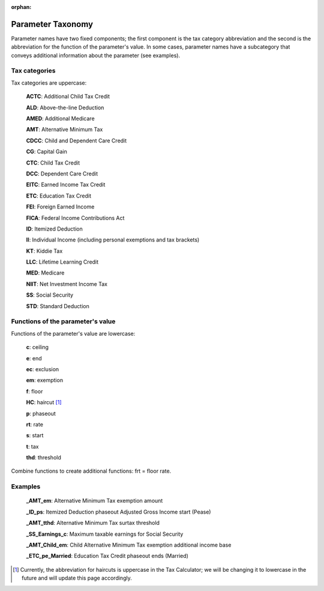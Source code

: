 :orphan:

Parameter Taxonomy
==================

Parameter names have two fixed components; the first component is the
tax category abbreviation and the second is the abbreviation for the
function of the parameter's value. In some cases, parameter names have
a subcategory that conveys additional information about the parameter
(see examples).

Tax categories
--------------

Tax categories are uppercase:

   **ACTC**: Additional Child Tax Credit

   **ALD**: Above-the-line Deduction

   **AMED**: Additional Medicare

   **AMT**: Alternative Minimum Tax

   **CDCC**: Child and Dependent Care Credit

   **CG**: Capital Gain

   **CTC**: Child Tax Credit

   **DCC**: Dependent Care Credit

   **EITC**: Earned Income Tax Credit

   **ETC**: Education Tax Credit

   **FEI**: Foreign Earned Income

   **FICA**: Federal Income Contributions Act

   **ID**: Itemized Deduction

   **II**: Individual Income (including personal exemptions and tax brackets)

   **KT**: Kiddie Tax

   **LLC**: Lifetime Learning Credit

   **MED**: Medicare

   **NIIT**: Net Investment Income Tax

   **SS**: Social Security

   **STD**: Standard Deduction

Functions of the parameter's value
----------------------------------

Functions of the parameter's value are lowercase:

   **c**: ceiling

   **e**: end

   **ec**: exclusion

   **em**: exemption

   **f**: floor

   **HC**: haircut [1]_

   **p**: phaseout

   **rt**: rate

   **s**: start

   **t**: tax

   **thd**: threshold

Combine functions to create additional functions: frt = floor rate.

Examples
---------

   **_AMT_em**: Alternative Minimum Tax exemption amount

   **_ID_ps**: Itemized Deduction phaseout Adjusted Gross Income start (Pease)

   **_AMT_tthd**: Alternative Minimum Tax surtax threshold

   **_SS_Earnings_c**: Maximum taxable earnings for Social Security

   **_AMT_Child_em**: Child Alternative Minimum Tax exemption
   additional income base

   **_ETC_pe_Married**: Education Tax Credit phaseout ends (Married)


.. [1] Currently, the abbreviation for haircuts is uppercase in the
       Tax Calculator; we will be changing it to lowercase in the
       future and will update this page accordingly.
